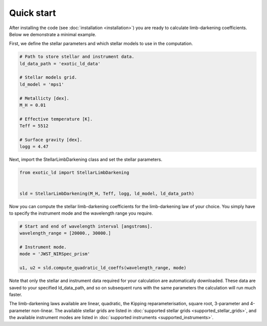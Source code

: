 Quick start
===========

After installing the code (see :doc:`installation <installation>`) you are ready
to calculate limb-darkening coefficients. Below we demonstrate a minimal example.

First, we define the stellar parameters and which stellar models to use
in the computation.

.. code-block:: python

    # Path to store stellar and instrument data.
    ld_data_path = 'exotic_ld_data'

    # Stellar models grid.
    ld_model = 'mps1'

    # Metallicty [dex].
    M_H = 0.01

    # Effective temperature [K].
    Teff = 5512

    # Surface gravity [dex].
    logg = 4.47

Next, import the StellarLimbDarkening class and set the stellar parameters.

.. code-block:: python

    from exotic_ld import StellarLimbDarkening


    sld = StellarLimbDarkening(M_H, Teff, logg, ld_model, ld_data_path)

Now you can compute the stellar limb-darkening coefficients for the
limb-darkening law of your choice. You simply have to specify the instrument
mode and the wavelength range you require.

.. code-block:: python

    # Start and end of wavelength interval [angstroms].
    wavelength_range = [20000., 30000.]

    # Instrument mode.
    mode = 'JWST_NIRSpec_prism'

    u1, u2 = sld.compute_quadratic_ld_coeffs(wavelength_range, mode)

Note that only the stellar and instrument data required for your calculation are
automatically downloaded. These data are saved to your specified ld_data_path, and
so on subsequent runs with the same parameters the calculation will run much faster.

The limb-darkening laws available are linear, quadratic, the Kipping
reparameterisation, square root, 3-parameter and 4-parameter non-linear. The
available stellar grids are listed in
:doc:`supported stellar grids <supported_stellar_grids>`,
and the available instrument modes are listed in
:doc:`supported instruments <supported_instruments>`.
